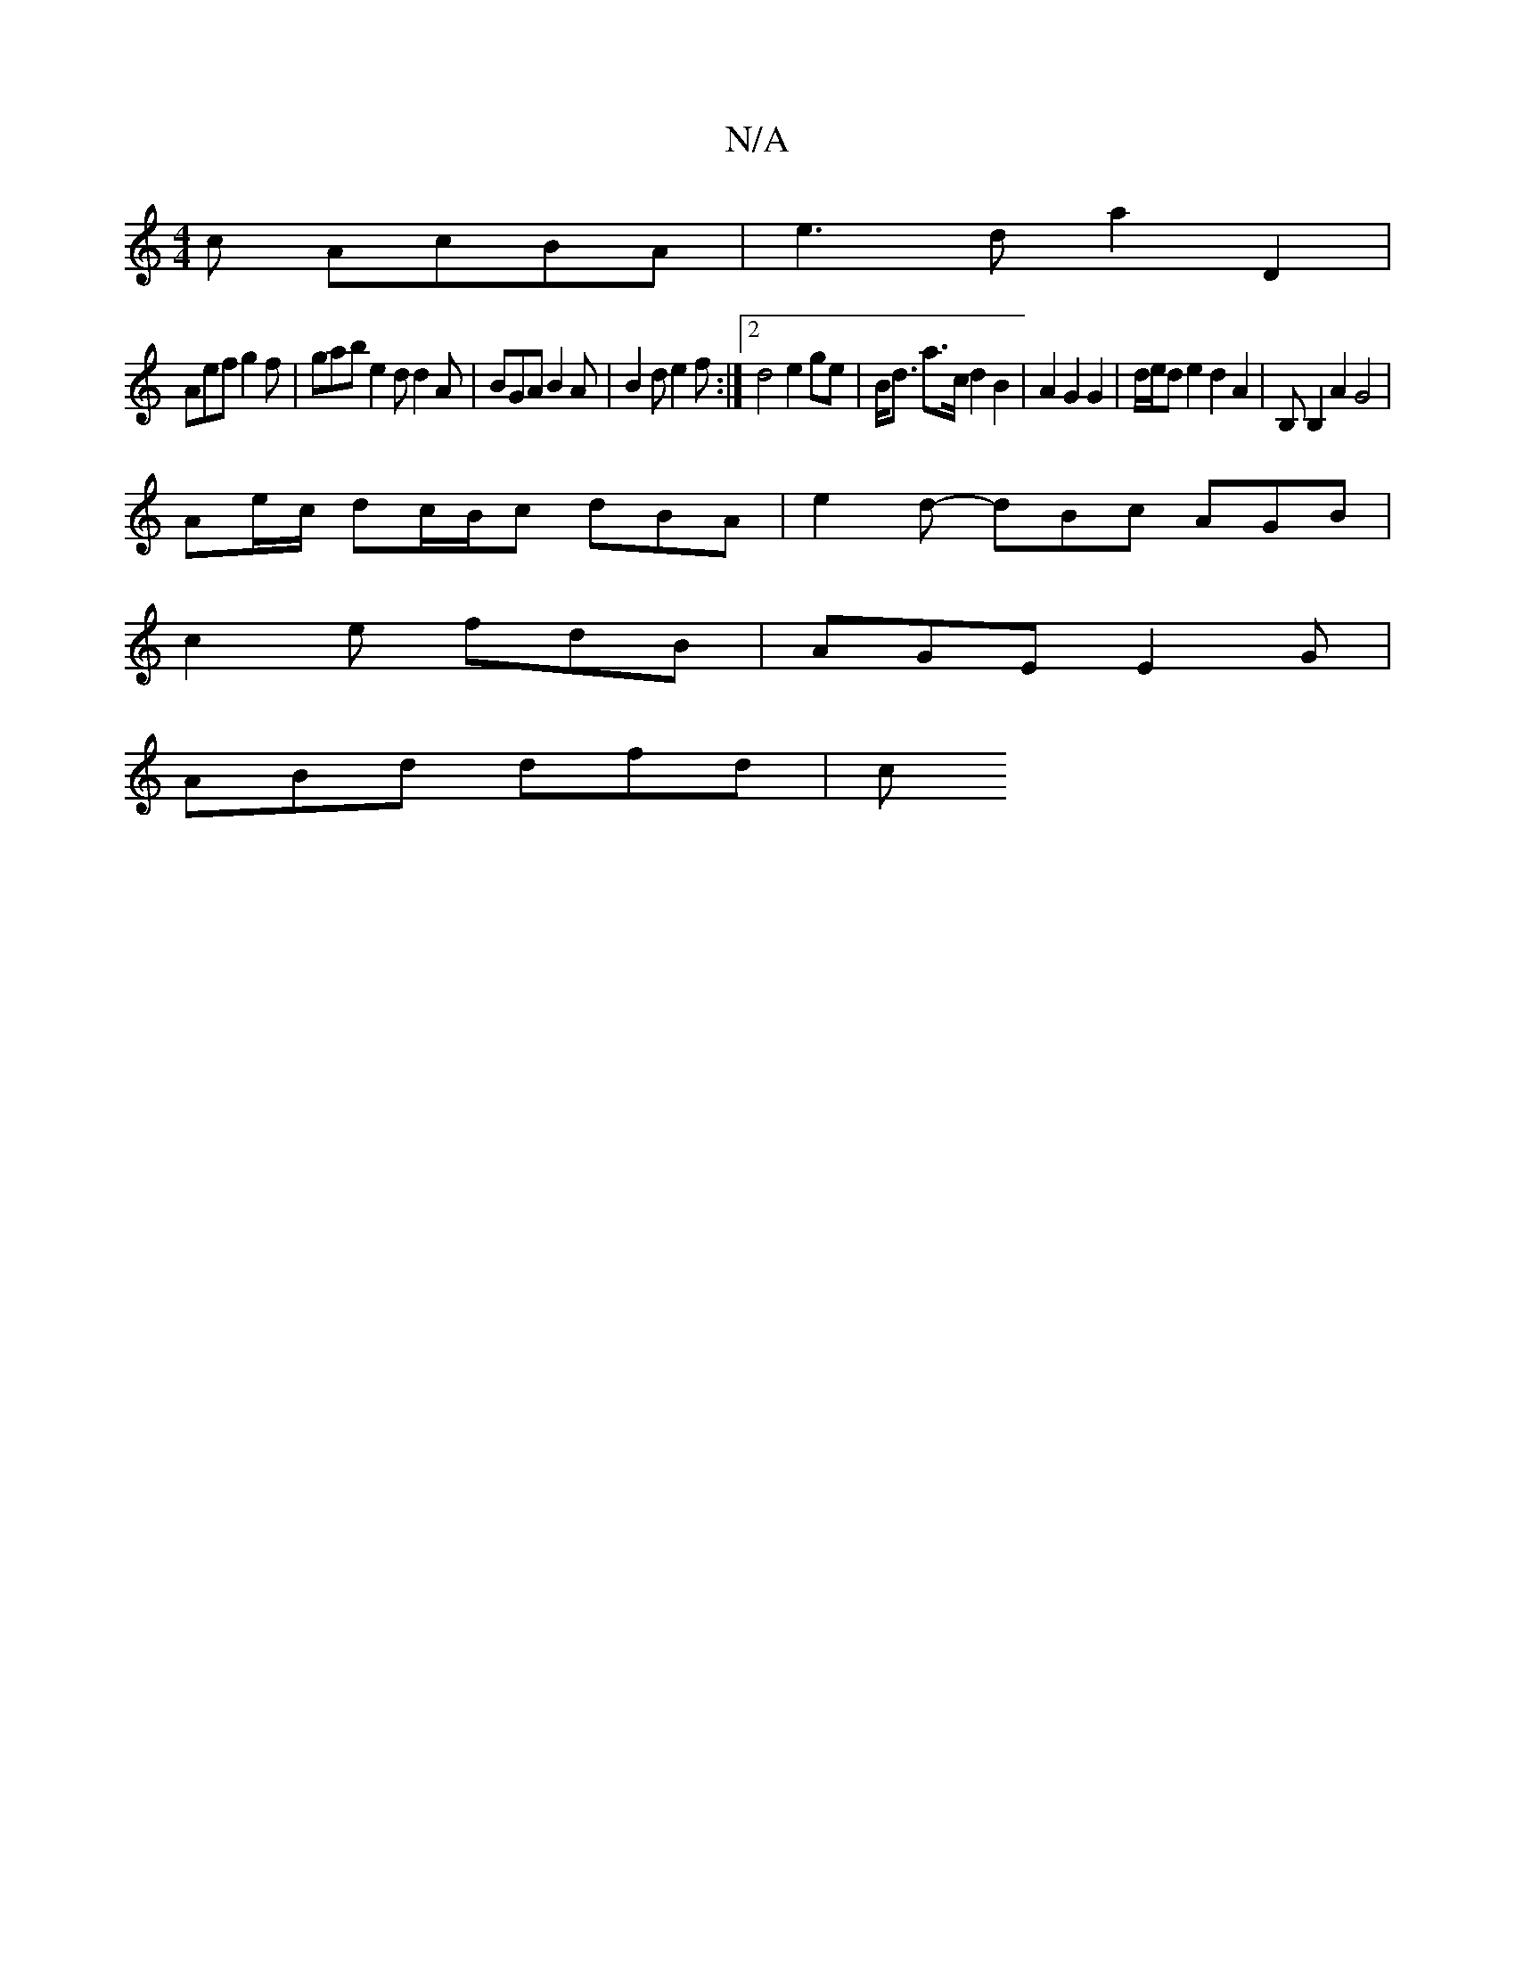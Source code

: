 X:1
T:N/A
M:4/4
R:N/A
K:Cmajor
c AcBA | e3d a2 D2 | 
Aef g2f | gab e2 d d2 A | BGA B2A | B2 d e2 f :|2 d4 e2 ge | B<d a>c d2 B2 | A2 G2 G2 | d/e/d e2 d2 A2 | B,B,2 A2 G4 |
Ae/c/ dc/B/c dBA | e2d- dBc AGB|
c2e fdB|AGE E2G|
ABd dfd|c